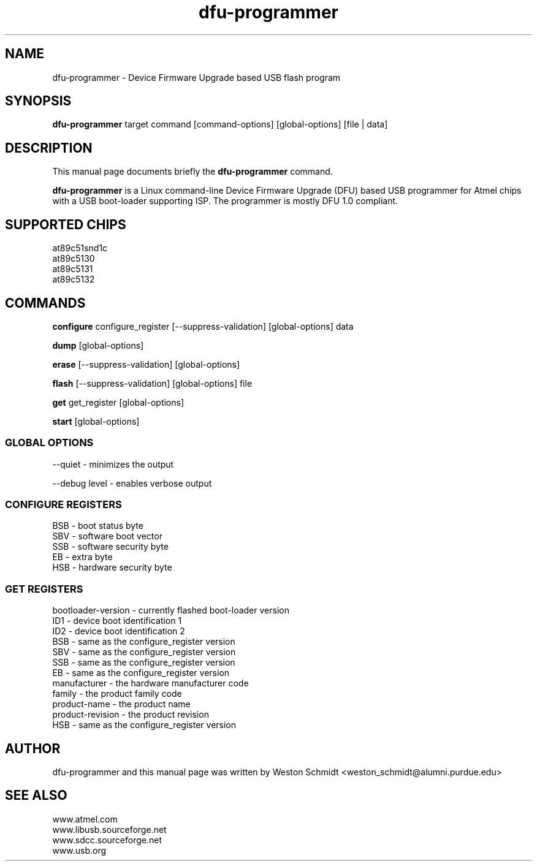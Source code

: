 .TH dfu-programmer 1 "Nov 21, 2005" "dfu-programmer"
.SH NAME
dfu-programmer \- Device Firmware Upgrade based USB flash program

.SH SYNOPSIS
.B dfu-programmer
target command [command-options] [global-options] [file | data]

.SH DESCRIPTION
This manual page documents briefly the
.B dfu-programmer
command.
.PP
.B dfu-programmer
is a Linux command-line Device Firmware Upgrade (DFU) based USB programmer
for Atmel chips with a USB boot-loader supporting ISP.  The programmer
is mostly DFU 1.0 compliant.

.SH SUPPORTED CHIPS
at89c51snd1c
.br
at89c5130
.br
at89c5131
.br
at89c5132

.SH COMMANDS
.B configure
configure_register
[\-\-suppress-validation]
[global-options]
data

.B dump
[global-options]
.br

.B erase
[\-\-suppress-validation]
[global-options]
.br

.B flash
[\-\-suppress-validation]
[global-options]
file
.br

.B get
get_register
[global-options]
.br

.B start
[global-options]

.SS GLOBAL OPTIONS
\-\-quiet \- minimizes the output

\-\-debug level \- enables verbose output

.SS CONFIGURE REGISTERS
BSB \- boot status byte
.br
SBV \- software boot vector
.br
SSB \- software security byte
.br
EB  \- extra byte
.br
HSB \- hardware security byte

.SS GET REGISTERS
bootloader-version \- currently flashed boot-loader version
.br
ID1 \- device boot identification 1
.br
ID2 \- device boot identification 2
.br
BSB \- same as the configure_register version
.br
SBV \- same as the configure_register version
.br
SSB \- same as the configure_register version
.br
EB  \- same as the configure_register version
.br
manufacturer \- the hardware manufacturer code
.br
family \- the product family code
.br
product-name \- the product name
.br
product-revision \- the product revision
.br
HSB \- same as the configure_register version

.SH AUTHOR
dfu-programmer and this manual page was written by Weston Schmidt <weston_schmidt@alumni.purdue.edu>

.SH SEE ALSO
www.atmel.com
.br
www.libusb.sourceforge.net
.br
www.sdcc.sourceforge.net
.br
www.usb.org
